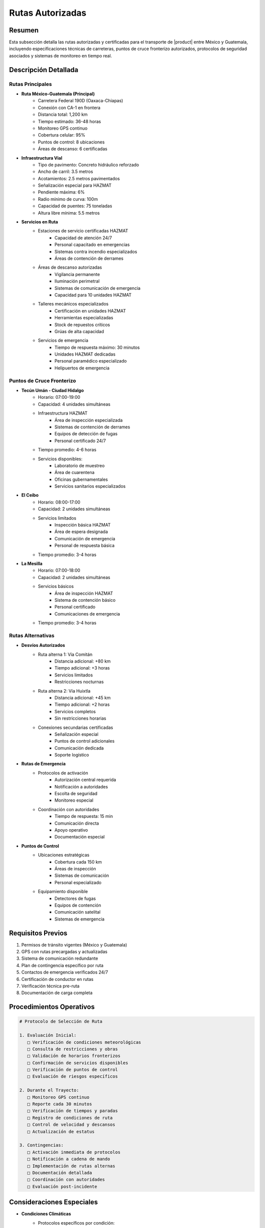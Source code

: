 .. _rutas_autorizadas:

=================
Rutas Autorizadas
=================

.. meta::
   :description: Rutas autorizadas para el transporte de ácido sulfúrico entre México y Guatemala
   :keywords: rutas, transporte, carreteras, fronteras, exportación, seguridad vial, puntos de control, HAZMAT, GPS

Resumen
=======

Esta subsección detalla las rutas autorizadas y certificadas para el transporte de |product| entre México y Guatemala, incluyendo especificaciones técnicas de carreteras, puntos de cruce fronterizo autorizados, protocolos de seguridad asociados y sistemas de monitoreo en tiempo real.

Descripción Detallada
===================

Rutas Principales
-------------

* **Ruta México-Guatemala (Principal)**
    - Carretera Federal 190D (Oaxaca-Chiapas)
    - Conexión con CA-1 en frontera
    - Distancia total: 1,200 km
    - Tiempo estimado: 36-48 horas
    - Monitoreo GPS continuo
    - Cobertura celular: 95%
    - Puntos de control: 8 ubicaciones
    - Áreas de descanso: 6 certificadas

* **Infraestructura Vial**
    - Tipo de pavimento: Concreto hidráulico reforzado
    - Ancho de carril: 3.5 metros
    - Acotamientos: 2.5 metros pavimentados
    - Señalización especial para HAZMAT
    - Pendiente máxima: 6%
    - Radio mínimo de curva: 100m
    - Capacidad de puentes: 75 toneladas
    - Altura libre mínima: 5.5 metros

* **Servicios en Ruta**
    - Estaciones de servicio certificadas HAZMAT
        * Capacidad de atención 24/7
        * Personal capacitado en emergencias
        * Sistemas contra incendio especializados
        * Áreas de contención de derrames
    - Áreas de descanso autorizadas
        * Vigilancia permanente
        * Iluminación perimetral
        * Sistemas de comunicación de emergencia
        * Capacidad para 10 unidades HAZMAT
    - Talleres mecánicos especializados
        * Certificación en unidades HAZMAT
        * Herramientas especializadas
        * Stock de repuestos críticos
        * Grúas de alta capacidad
    - Servicios de emergencia
        * Tiempo de respuesta máximo: 30 minutos
        * Unidades HAZMAT dedicadas
        * Personal paramédico especializado
        * Helipuertos de emergencia

Puntos de Cruce Fronterizo
-----------------------

* **Tecún Umán - Ciudad Hidalgo**
    - Horario: 07:00-19:00
    - Capacidad: 4 unidades simultáneas
    - Infraestructura HAZMAT
        * Área de inspección especializada
        * Sistemas de contención de derrames
        * Equipos de detección de fugas
        * Personal certificado 24/7
    - Tiempo promedio: 4-6 horas
    - Servicios disponibles:
        * Laboratorio de muestreo
        * Área de cuarentena
        * Oficinas gubernamentales
        * Servicios sanitarios especializados

* **El Ceibo**
    - Horario: 08:00-17:00
    - Capacidad: 2 unidades simultáneas
    - Servicios limitados
        * Inspección básica HAZMAT
        * Área de espera designada
        * Comunicación de emergencia
        * Personal de respuesta básica
    - Tiempo promedio: 3-4 horas

* **La Mesilla**
    - Horario: 07:00-18:00
    - Capacidad: 2 unidades simultáneas
    - Servicios básicos
        * Área de inspección HAZMAT
        * Sistema de contención básico
        * Personal certificado
        * Comunicaciones de emergencia
    - Tiempo promedio: 3-4 horas

Rutas Alternativas
--------------

* **Desvíos Autorizados**
    - Ruta alterna 1: Vía Comitán
        * Distancia adicional: +80 km
        * Tiempo adicional: +3 horas
        * Servicios limitados
        * Restricciones nocturnas
    - Ruta alterna 2: Vía Huixtla
        * Distancia adicional: +45 km
        * Tiempo adicional: +2 horas
        * Servicios completos
        * Sin restricciones horarias
    - Conexiones secundarias certificadas
        * Señalización especial
        * Puntos de control adicionales
        * Comunicación dedicada
        * Soporte logístico

* **Rutas de Emergencia**
    - Protocolos de activación
        * Autorización central requerida
        * Notificación a autoridades
        * Escolta de seguridad
        * Monitoreo especial
    - Coordinación con autoridades
        * Tiempo de respuesta: 15 min
        * Comunicación directa
        * Apoyo operativo
        * Documentación especial

* **Puntos de Control**
    - Ubicaciones estratégicas
        * Cobertura cada 150 km
        * Áreas de inspección
        * Sistemas de comunicación
        * Personal especializado
    - Equipamiento disponible
        * Detectores de fugas
        * Equipos de contención
        * Comunicación satelital
        * Sistemas de emergencia

Requisitos Previos
================

1. Permisos de tránsito vigentes (México y Guatemala)
2. GPS con rutas precargadas y actualizadas
3. Sistema de comunicación redundante
4. Plan de contingencia específico por ruta
5. Contactos de emergencia verificados 24/7
6. Certificación de conductor en rutas
7. Verificación técnica pre-ruta
8. Documentación de carga completa

Procedimientos Operativos
======================

.. code-block:: text

   # Protocolo de Selección de Ruta
   
   1. Evaluación Inicial:
      □ Verificación de condiciones meteorológicas
      □ Consulta de restricciones y obras
      □ Validación de horarios fronterizos
      □ Confirmación de servicios disponibles
      □ Verificación de puntos de control
      □ Evaluación de riesgos específicos
   
   2. Durante el Trayecto:
      □ Monitoreo GPS continuo
      □ Reporte cada 30 minutos
      □ Verificación de tiempos y paradas
      □ Registro de condiciones de ruta
      □ Control de velocidad y descansos
      □ Actualización de estatus
   
   3. Contingencias:
      □ Activación inmediata de protocolos
      □ Notificación a cadena de mando
      □ Implementación de rutas alternas
      □ Documentación detallada
      □ Coordinación con autoridades
      □ Evaluación post-incidente

Consideraciones Especiales
=======================

* **Condiciones Climáticas**
    - Protocolos específicos por condición:
        * Lluvia: Reducción de velocidad 40%
        * Neblina: Parada en área segura
        * Viento > 50 km/h: Suspensión
        * Calor extremo: Monitoreo especial
    - Actualizaciones cada 30 minutos
    - Estaciones meteorológicas en ruta
    - Sistemas de alerta temprana

* **Restricciones de Tránsito**
    - Horarios prohibidos por zona
    - Velocidades máximas ajustadas
    - Zonas de alto riesgo
    - Áreas de población sensible
    - Cruces ferroviarios
    - Puentes con restricción

* **Coordinación Operativa**
    - Centro de control 24/7
    - Seguimiento satelital continuo
    - Comunicación redundante
    - Protocolos de emergencia
    - Respuesta inmediata
    - Documentación en tiempo real

Documentación Relacionada
======================

* :ref:`modos_transporte`
* :ref:`requisitos_seguridad`
* :ref:`documentacion_transporte`
* :ref:`gestion_riesgos`
* :ref:`planes_contingencia`
* :ref:`matriz_riesgos`

Historial de Cambios
==================

.. list-table::
   :header-rows: 1
   :widths: 15 15 70

   * - Fecha
     - Versión
     - Cambios
   * - 2024-01-15
     - 1.0
     - Creación inicial del documento
   * - 2024-01-15
     - 1.1
     - Actualización completa de rutas y procedimientos con especificaciones técnicas detalladas y protocolos de seguridad 